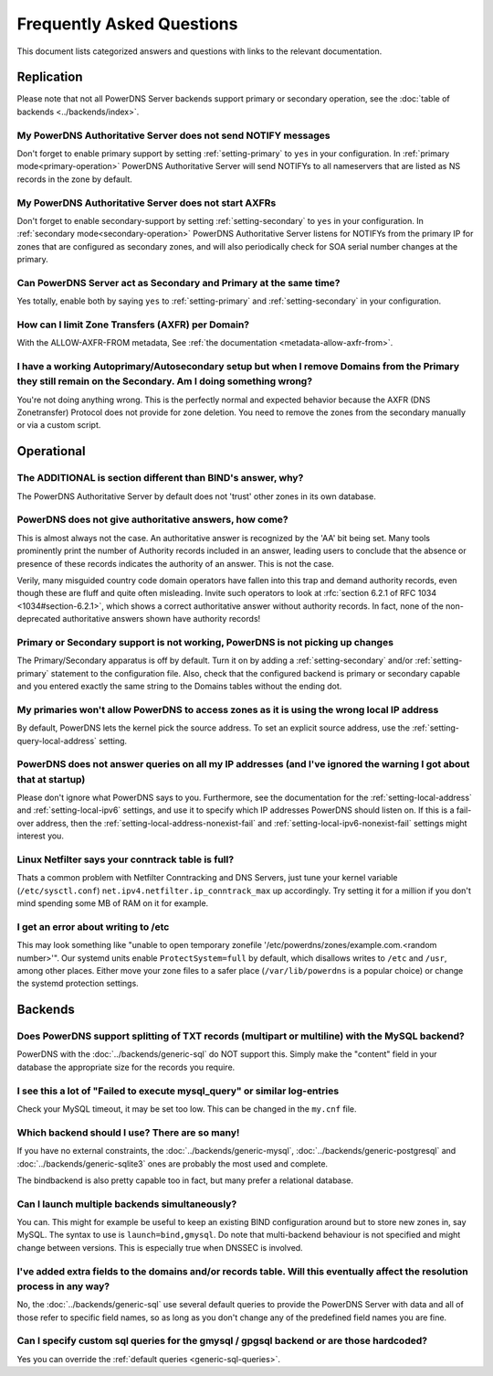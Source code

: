 Frequently Asked Questions
==========================

This document lists categorized answers and questions with links to the relevant documentation.

Replication
-----------
Please note that not all PowerDNS Server backends support primary or secondary operation, see the :doc:`table of backends <../backends/index>`.

My PowerDNS Authoritative Server does not send NOTIFY messages
^^^^^^^^^^^^^^^^^^^^^^^^^^^^^^^^^^^^^^^^^^^^^^^^^^^^^^^^^^^^^^
Don't forget to enable primary support by setting :ref:`setting-primary` to ``yes`` in your configuration.
In :ref:`primary mode<primary-operation>` PowerDNS Authoritative Server will send NOTIFYs to all nameservers that are listed as NS records in the zone by default.

My PowerDNS Authoritative Server does not start AXFRs
^^^^^^^^^^^^^^^^^^^^^^^^^^^^^^^^^^^^^^^^^^^^^^^^^^^^^
Don't forget to enable secondary-support by setting :ref:`setting-secondary` to ``yes`` in your configuration.
In :ref:`secondary mode<secondary-operation>` PowerDNS Authoritative Server listens for NOTIFYs from the primary IP for zones that are configured as secondary zones,
and will also periodically check for SOA serial number changes at the primary.

Can PowerDNS Server act as Secondary and Primary at the same time?
^^^^^^^^^^^^^^^^^^^^^^^^^^^^^^^^^^^^^^^^^^^^^^^^^^^^^^^^^^^^^^^^^^
Yes totally, enable both by saying ``yes`` to :ref:`setting-primary` and :ref:`setting-secondary` in your configuration.

How can I limit Zone Transfers (AXFR) per Domain?
^^^^^^^^^^^^^^^^^^^^^^^^^^^^^^^^^^^^^^^^^^^^^^^^^
With the ALLOW-AXFR-FROM metadata, See :ref:`the documentation <metadata-allow-axfr-from>`.

I have a working Autoprimary/Autosecondary setup but when I remove Domains from the Primary they still remain on the Secondary. Am I doing something wrong?
^^^^^^^^^^^^^^^^^^^^^^^^^^^^^^^^^^^^^^^^^^^^^^^^^^^^^^^^^^^^^^^^^^^^^^^^^^^^^^^^^^^^^^^^^^^^^^^^^^^^^^^^^^^^^^^^^^^^^^^^^^^^^^^^^^^^^^^^^^^^^^^^^^^^^^^^^^^^^^
You're not doing anything wrong.
This is the perfectly normal and expected behavior because the AXFR (DNS Zonetransfer) Protocol does not provide for zone deletion.
You need to remove the zones from the secondary manually or via a custom script.

Operational
-----------

The ADDITIONAL is section different than BIND's answer, why?
^^^^^^^^^^^^^^^^^^^^^^^^^^^^^^^^^^^^^^^^^^^^^^^^^^^^^^^^^^^^

The PowerDNS Authoritative Server by default does not 'trust' other zones in its own database.

PowerDNS does not give authoritative answers, how come?
^^^^^^^^^^^^^^^^^^^^^^^^^^^^^^^^^^^^^^^^^^^^^^^^^^^^^^^
This is almost always not the case.
An authoritative answer is recognized by the 'AA' bit being set.
Many tools prominently print the number of Authority records included in an answer, leading users to conclude that the absence or presence of these records indicates the authority of an answer. This is not the case.

Verily, many misguided country code domain operators have fallen into this trap and demand authority records, even though these are fluff and quite often misleading.
Invite such operators to look at :rfc:`section 6.2.1 of RFC 1034 <1034#section-6.2.1>`, which shows a correct authoritative answer without authority records.
In fact, none of the non-deprecated authoritative answers shown have authority records!

Primary or Secondary support is not working, PowerDNS is not picking up changes
^^^^^^^^^^^^^^^^^^^^^^^^^^^^^^^^^^^^^^^^^^^^^^^^^^^^^^^^^^^^^^^^^^^^^^^^^^^^^^^
The Primary/Secondary apparatus is off by default.
Turn it on by adding a :ref:`setting-secondary` and/or :ref:`setting-primary` statement to the configuration file.
Also, check that the configured backend is primary or secondary capable and you entered exactly the same string to the Domains tables without the ending dot.

My primaries won't allow PowerDNS to access zones as it is using the wrong local IP address
^^^^^^^^^^^^^^^^^^^^^^^^^^^^^^^^^^^^^^^^^^^^^^^^^^^^^^^^^^^^^^^^^^^^^^^^^^^^^^^^^^^^^^^^^^^^^
By default, PowerDNS lets the kernel pick the source address.
To set an explicit source address, use the :ref:`setting-query-local-address` setting.

PowerDNS does not answer queries on all my IP addresses (and I've ignored the warning I got about that at startup)
^^^^^^^^^^^^^^^^^^^^^^^^^^^^^^^^^^^^^^^^^^^^^^^^^^^^^^^^^^^^^^^^^^^^^^^^^^^^^^^^^^^^^^^^^^^^^^^^^^^^^^^^^^^^^^^^^^
Please don't ignore what PowerDNS says to you.
Furthermore, see the documentation for the :ref:`setting-local-address` and :ref:`setting-local-ipv6` settings, and use it to specify which IP addresses PowerDNS should listen on.
If this is a fail-over address, then the :ref:`setting-local-address-nonexist-fail` and :ref:`setting-local-ipv6-nonexist-fail` settings might interest you.

Linux Netfilter says your conntrack table is full?
^^^^^^^^^^^^^^^^^^^^^^^^^^^^^^^^^^^^^^^^^^^^^^^^^^
Thats a common problem with Netfilter Conntracking and DNS Servers, just tune your kernel variable (``/etc/sysctl.conf``) ``net.ipv4.netfilter.ip_conntrack_max`` up accordingly.
Try setting it for a million if you don't mind spending some MB of RAM on it for example.

I get an error about writing to /etc
^^^^^^^^^^^^^^^^^^^^^^^^^^^^^^^^^^^^

This may look something like "unable to open temporary zonefile '/etc/powerdns/zones/example.com.<random number>'".
Our systemd units enable ``ProtectSystem=full`` by default, which disallows writes to ``/etc`` and ``/usr``, among other places.
Either move your zone files to a safer place (``/var/lib/powerdns`` is a popular choice) or change the systemd protection settings.

Backends
--------

Does PowerDNS support splitting of TXT records (multipart or multiline) with the MySQL backend?
^^^^^^^^^^^^^^^^^^^^^^^^^^^^^^^^^^^^^^^^^^^^^^^^^^^^^^^^^^^^^^^^^^^^^^^^^^^^^^^^^^^^^^^^^^^^^^^
PowerDNS with the :doc:`../backends/generic-sql` do NOT support this.
Simply make the "content" field in your database the appropriate size for the records you require.

I see this a lot of "Failed to execute mysql_query" or similar log-entries
^^^^^^^^^^^^^^^^^^^^^^^^^^^^^^^^^^^^^^^^^^^^^^^^^^^^^^^^^^^^^^^^^^^^^^^^^^
Check your MySQL timeout, it may be set too low.
This can be changed in the ``my.cnf`` file.

Which backend should I use? There are so many!
^^^^^^^^^^^^^^^^^^^^^^^^^^^^^^^^^^^^^^^^^^^^^^
If you have no external constraints, the :doc:`../backends/generic-mysql`, :doc:`../backends/generic-postgresql` and :doc:`../backends/generic-sqlite3` ones are probably the most used and complete.

The bindbackend is also pretty capable too in fact, but many prefer a relational database.

Can I launch multiple backends simultaneously?
^^^^^^^^^^^^^^^^^^^^^^^^^^^^^^^^^^^^^^^^^^^^^^
You can.
This might for example be useful to keep an existing BIND configuration around but to store new zones in, say MySQL.
The syntax to use is ``launch=bind,gmysql``.
Do note that multi-backend behaviour is not specified and might change between versions.
This is especially true when DNSSEC is involved.

I've added extra fields to the domains and/or records table. Will this eventually affect the resolution process in any way?
^^^^^^^^^^^^^^^^^^^^^^^^^^^^^^^^^^^^^^^^^^^^^^^^^^^^^^^^^^^^^^^^^^^^^^^^^^^^^^^^^^^^^^^^^^^^^^^^^^^^^^^^^^^^^^^^^^^^^^^^^^^
No, the :doc:`../backends/generic-sql` use several default queries to provide the PowerDNS Server with data and all of those refer to specific field names, so as long as you don't change any of the predefined field names you are fine.

Can I specify custom sql queries for the gmysql / gpgsql backend or are those hardcoded?
^^^^^^^^^^^^^^^^^^^^^^^^^^^^^^^^^^^^^^^^^^^^^^^^^^^^^^^^^^^^^^^^^^^^^^^^^^^^^^^^^^^^^^^^
Yes you can override the :ref:`default queries <generic-sql-queries>`.
